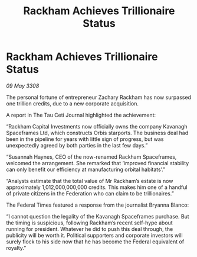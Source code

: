 :PROPERTIES:
:ID:       2b03dd3e-2ee0-4498-946b-08b10b019439
:END:
#+title: Rackham Achieves Trillionaire Status
#+filetags: :Federation:galnet:

* Rackham Achieves Trillionaire Status

/09 May 3308/

The personal fortune of entrepreneur Zachary Rackham has now surpassed one trillion credits, due to a new corporate acquisition. 

A report in The Tau Ceti Journal highlighted the achievement: 

“Rackham Capital Investments now officially owns the company Kavanagh Spaceframes Ltd, which constructs Orbis starports. The business deal had been in the pipeline for years with little sign of progress, but was unexpectedly agreed by both parties in the last few days.” 

“Susannah Haynes, CEO of the now-renamed Rackham Spaceframes, welcomed the arrangement. She remarked that ‘improved financial stability can only benefit our efficiency at manufacturing orbital habitats’.” 

“Analysts estimate that the total value of Mr Rackham’s estate is now approximately 1,012,000,000,000 credits. This makes him one of a handful of private citizens in the Federation who can claim to be trillionaires.” 

The Federal Times featured a response from the journalist Bryanna Blanco: 

“I cannot question the legality of the Kavanagh Spaceframes purchase. But the timing is suspicious, following Rackham’s recent self-hype about running for president. Whatever he did to push this deal through, the publicity will be worth it. Political supporters and corporate investors will surely flock to his side now that he has become the Federal equivalent of royalty.”
